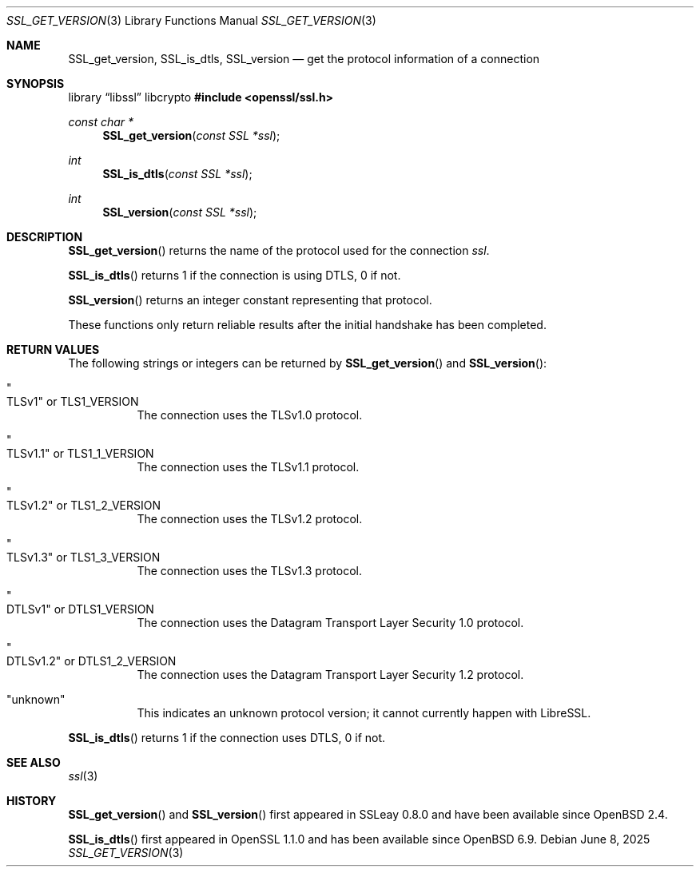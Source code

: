.\" $OpenBSD: SSL_get_version.3,v 1.10 2025/06/08 22:49:42 schwarze Exp $
.\" full merge up to: OpenSSL e417070c Jun 8 11:37:06 2016 -0400
.\" selective merge up to: OpenSSL df75c2bf Dec 9 01:02:36 2018 +0100
.\"
.\" This file was written by Lutz Jaenicke <jaenicke@openssl.org>.
.\" Copyright (c) 2001, 2005, 2014 The OpenSSL Project.  All rights reserved.
.\"
.\" Redistribution and use in source and binary forms, with or without
.\" modification, are permitted provided that the following conditions
.\" are met:
.\"
.\" 1. Redistributions of source code must retain the above copyright
.\"    notice, this list of conditions and the following disclaimer.
.\"
.\" 2. Redistributions in binary form must reproduce the above copyright
.\"    notice, this list of conditions and the following disclaimer in
.\"    the documentation and/or other materials provided with the
.\"    distribution.
.\"
.\" 3. All advertising materials mentioning features or use of this
.\"    software must display the following acknowledgment:
.\"    "This product includes software developed by the OpenSSL Project
.\"    for use in the OpenSSL Toolkit. (http://www.openssl.org/)"
.\"
.\" 4. The names "OpenSSL Toolkit" and "OpenSSL Project" must not be used to
.\"    endorse or promote products derived from this software without
.\"    prior written permission. For written permission, please contact
.\"    openssl-core@openssl.org.
.\"
.\" 5. Products derived from this software may not be called "OpenSSL"
.\"    nor may "OpenSSL" appear in their names without prior written
.\"    permission of the OpenSSL Project.
.\"
.\" 6. Redistributions of any form whatsoever must retain the following
.\"    acknowledgment:
.\"    "This product includes software developed by the OpenSSL Project
.\"    for use in the OpenSSL Toolkit (http://www.openssl.org/)"
.\"
.\" THIS SOFTWARE IS PROVIDED BY THE OpenSSL PROJECT ``AS IS'' AND ANY
.\" EXPRESSED OR IMPLIED WARRANTIES, INCLUDING, BUT NOT LIMITED TO, THE
.\" IMPLIED WARRANTIES OF MERCHANTABILITY AND FITNESS FOR A PARTICULAR
.\" PURPOSE ARE DISCLAIMED.  IN NO EVENT SHALL THE OpenSSL PROJECT OR
.\" ITS CONTRIBUTORS BE LIABLE FOR ANY DIRECT, INDIRECT, INCIDENTAL,
.\" SPECIAL, EXEMPLARY, OR CONSEQUENTIAL DAMAGES (INCLUDING, BUT
.\" NOT LIMITED TO, PROCUREMENT OF SUBSTITUTE GOODS OR SERVICES;
.\" LOSS OF USE, DATA, OR PROFITS; OR BUSINESS INTERRUPTION)
.\" HOWEVER CAUSED AND ON ANY THEORY OF LIABILITY, WHETHER IN CONTRACT,
.\" STRICT LIABILITY, OR TORT (INCLUDING NEGLIGENCE OR OTHERWISE)
.\" ARISING IN ANY WAY OUT OF THE USE OF THIS SOFTWARE, EVEN IF ADVISED
.\" OF THE POSSIBILITY OF SUCH DAMAGE.
.\"
.Dd $Mdocdate: June 8 2025 $
.Dt SSL_GET_VERSION 3
.Os
.Sh NAME
.Nm SSL_get_version ,
.Nm SSL_is_dtls ,
.Nm SSL_version
.Nd get the protocol information of a connection
.Sh SYNOPSIS
.Lb libssl libcrypto
.In openssl/ssl.h
.Ft const char *
.Fn SSL_get_version "const SSL *ssl"
.Ft int
.Fn SSL_is_dtls "const SSL *ssl"
.Ft int
.Fn SSL_version "const SSL *ssl"
.Sh DESCRIPTION
.Fn SSL_get_version
returns the name of the protocol used for the connection
.Fa ssl .
.Pp
.Fn SSL_is_dtls
returns 1 if the connection is using DTLS, 0 if not.
.Pp
.Fn SSL_version
returns an integer constant representing that protocol.
.Pp
These functions only return reliable results
after the initial handshake has been completed.
.Sh RETURN VALUES
The following strings or integers can be returned by
.Fn SSL_get_version
and
.Fn SSL_version :
.Bl -tag -width Ds
.It Qo TLSv1 Qc No or Dv TLS1_VERSION
The connection uses the TLSv1.0 protocol.
.It Qo TLSv1.1 Qc No or Dv TLS1_1_VERSION
The connection uses the TLSv1.1 protocol.
.It Qo TLSv1.2 Qc No or Dv TLS1_2_VERSION
The connection uses the TLSv1.2 protocol.
.It Qo TLSv1.3 Qc No or Dv TLS1_3_VERSION
The connection uses the TLSv1.3 protocol.
.It Qo DTLSv1 Qc No or Dv DTLS1_VERSION
The connection uses the Datagram Transport Layer Security 1.0 protocol.
.It Qo DTLSv1.2 Qc No or Dv DTLS1_2_VERSION
The connection uses the Datagram Transport Layer Security 1.2 protocol.
.It Qq unknown
This indicates an unknown protocol version;
it cannot currently happen with LibreSSL.
.El
.Pp
.Fn SSL_is_dtls
returns 1 if the connection uses DTLS, 0 if not.
.Sh SEE ALSO
.Xr ssl 3
.Sh HISTORY
.Fn SSL_get_version
and
.Fn SSL_version
first appeared in SSLeay 0.8.0 and have been available since
.Ox 2.4 .
.Pp
.Fn SSL_is_dtls
first appeared in OpenSSL 1.1.0 and has been available since
.Ox 6.9 .
